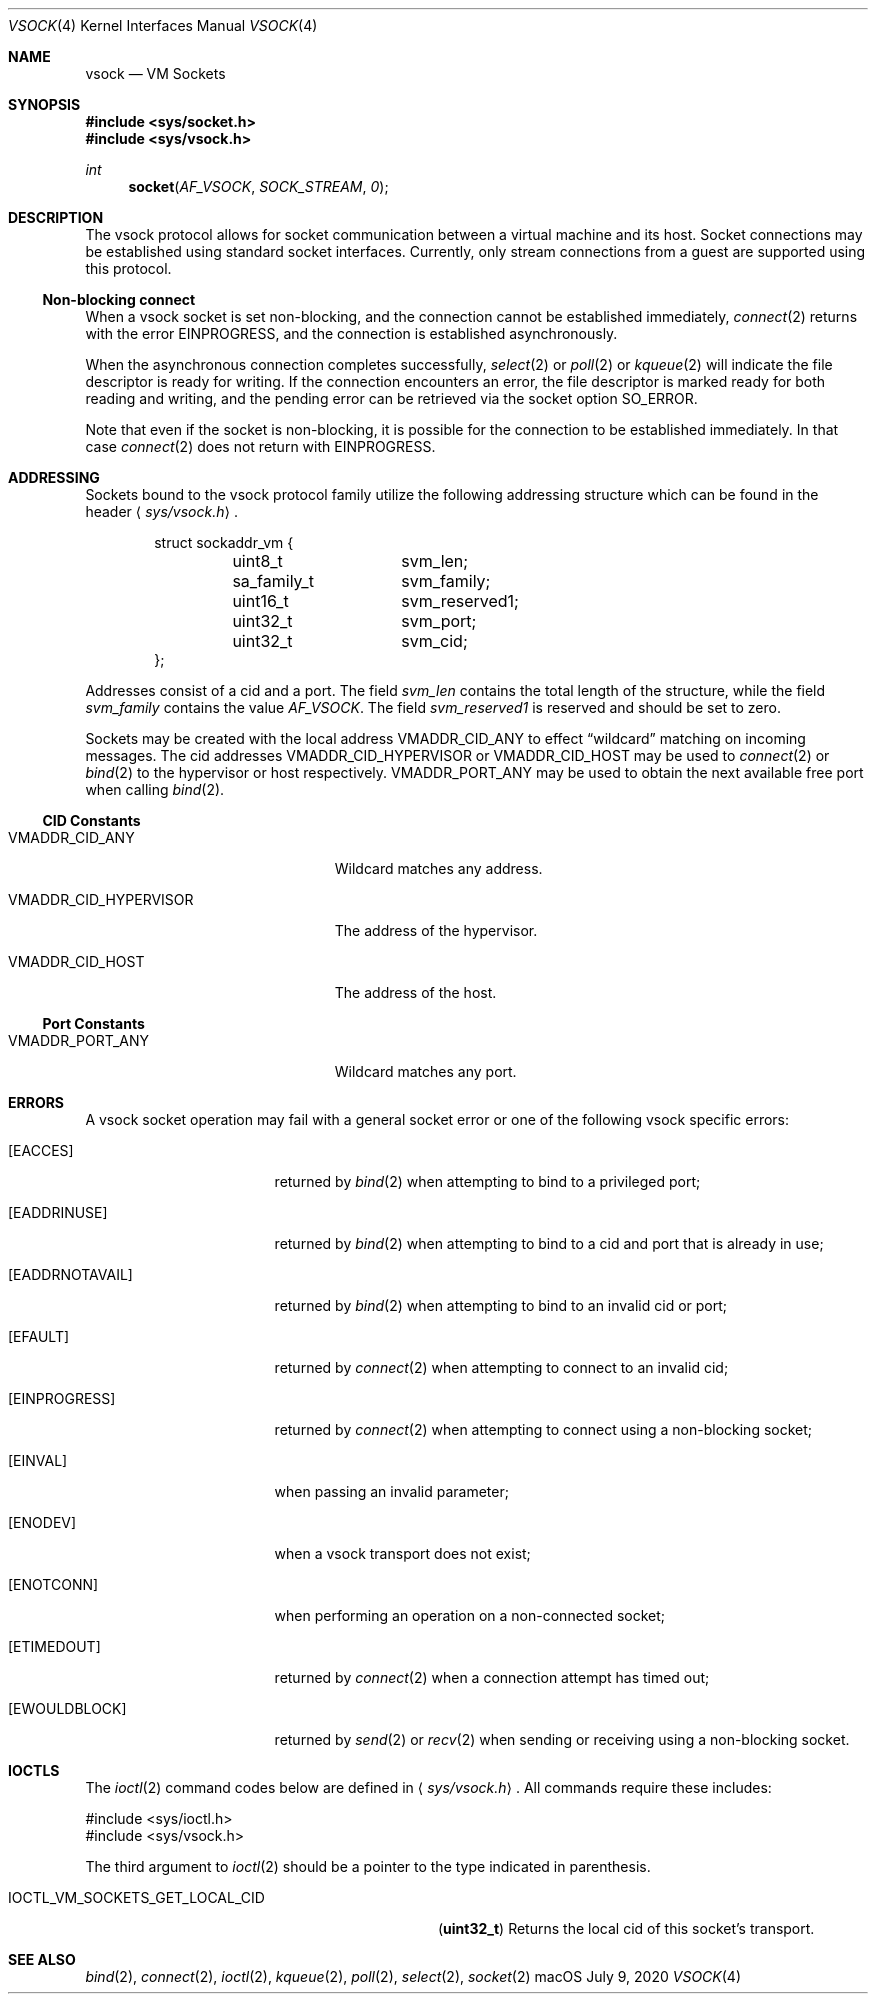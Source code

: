 .\"
.\" Copyright (c) 2020 Apple Inc. All rights reserved.
.\"
.\" @APPLE_OSREFERENCE_LICENSE_HEADER_START@
.\"
.\" This file contains Original Code and/or Modifications of Original Code
.\" as defined in and that are subject to the Apple Public Source License
.\" Version 2.0 (the 'License'). You may not use this file except in
.\" compliance with the License. The rights granted to you under the License
.\" may not be used to create, or enable the creation or redistribution of,
.\" unlawful or unlicensed copies of an Apple operating system, or to
.\" circumvent, violate, or enable the circumvention or violation of, any
.\" terms of an Apple operating system software license agreement.
.\"
.\" Please obtain a copy of the License at
.\" http://www.opensource.apple.com/apsl/ and read it before using this file.
.\"
.\" The Original Code and all software distributed under the License are
.\" distributed on an 'AS IS' basis, WITHOUT WARRANTY OF ANY KIND, EITHER
.\" EXPRESS OR IMPLIED, AND APPLE HEREBY DISCLAIMS ALL SUCH WARRANTIES,
.\" INCLUDING WITHOUT LIMITATION, ANY WARRANTIES OF MERCHANTABILITY,
.\" FITNESS FOR A PARTICULAR PURPOSE, QUIET ENJOYMENT OR NON-INFRINGEMENT.
.\" Please see the License for the specific language governing rights and
.\" limitations under the License.
.\"
.\" @APPLE_OSREFERENCE_LICENSE_HEADER_END@
.\"
.\"     @(#)vsock.4 7/9/2020
.\"
.Dd July 9, 2020
.Dt VSOCK 4
.Os macOS
.Sh NAME
.Nm vsock
.Nd VM Sockets
.Sh SYNOPSIS
.In sys/socket.h
.In sys/vsock.h
.Ft int
.Fn socket AF_VSOCK SOCK_STREAM 0
.Sh DESCRIPTION
The
.Tn vsock
protocol allows for socket communication between a virtual machine and its host. Socket connections may be established using standard socket interfaces. Currently, only stream connections from a guest are supported using this protocol.
.Pp
.Ss "Non-blocking connect"
When a
.Tn vsock
socket is set non-blocking, and the connection cannot be established immediately,
.Xr connect 2
returns with the error
.Dv EINPROGRESS ,
and the connection is established asynchronously.
.Pp
When the asynchronous connection completes successfully,
.Xr select 2
or
.Xr poll 2
or
.Xr kqueue 2
will indicate the file descriptor is ready for writing.
If the connection encounters an error, the file descriptor
is marked ready for both reading and writing, and the pending error
can be retrieved via the socket option
.Dv SO_ERROR .
.Pp
Note that even if the socket is non-blocking, it is possible for the connection
to be established immediately. In that case
.Xr connect 2
does not return with
.Dv EINPROGRESS .
.Sh ADDRESSING
Sockets bound to the vsock protocol family utilize
the following addressing structure which can be found in the header
.Aq Pa sys/vsock.h .
.Bd -literal -offset indent
struct sockaddr_vm {
	uint8_t 	svm_len;
	sa_family_t	svm_family;
	uint16_t	svm_reserved1;
	uint32_t	svm_port;
	uint32_t	svm_cid;
};
.Ed
.Pp
Addresses consist of a cid and a port.
The field
.Ar svm_len
contains the total length of the structure, while the field
.Ar svm_family
contains the value
.Fa AF_VSOCK .
The field
.Fa svm_reserved1
is reserved and should be set to zero.
.Pp
Sockets may be created with the local address
.Dv VMADDR_CID_ANY
to effect
.Dq wildcard
matching on incoming messages.
The cid addresses
.Dv VMADDR_CID_HYPERVISOR
or
.Dv VMADDR_CID_HOST
may be used to
.Xr connect 2
or
.Xr bind 2
to the hypervisor or host respectively.
.Dv VMADDR_PORT_ANY
may be used to obtain the next available free port when calling
.Xr bind 2 .
.Ss CID Constants
.Bl -tag -width ".Dv VMADDR_CID_HYPERVISOR"
.It Dv VMADDR_CID_ANY
Wildcard matches any address.
.It Dv VMADDR_CID_HYPERVISOR
The address of the hypervisor.
.It Dv VMADDR_CID_HOST
The address of the host.
.El
.Ss Port Constants
.Bl -tag -width ".Dv VMADDR_CID_HYPERVISOR"
.It Dv VMADDR_PORT_ANY
Wildcard matches any port.
.El
.Sh ERRORS
A
.Tn vsock
socket operation may fail with a general socket error or one of the following
.Tn vsock
specific errors:
.Bl -tag -width ".It Bq Er EADDRNOTAVAIL"
.It Bq Er EACCES
returned by
.Xr bind 2
when attempting to bind to a privileged port;
.It Bq Er EADDRINUSE
returned by
.Xr bind 2
when attempting to bind to a cid and port that is already in use;
.It Bq Er EADDRNOTAVAIL
returned by
.Xr bind 2
when attempting to bind to an invalid cid or port;
.It Bq Er EFAULT
returned by
.Xr connect 2
when attempting to connect to an invalid cid;
.It Bq Er EINPROGRESS
returned by
.Xr connect 2
when attempting to connect using a non-blocking socket;
.It Bq Er EINVAL
when passing an invalid parameter;
.It Bq Er ENODEV
when a vsock transport does not exist;
.It Bq Er ENOTCONN
when performing an operation on a non-connected socket;
.It Bq Er ETIMEDOUT
returned by
.Xr connect 2
when a connection attempt has timed out;
.It Bq Er EWOULDBLOCK
returned by
.Xr send 2
or
.Xr recv 2
when sending or receiving using a non-blocking socket.
.El
.Sh IOCTLS
The
.Xr ioctl 2
command codes below are defined in
.Aq Pa sys/vsock.h .
All commands require
these includes:
.Bd -literal
        #include <sys/ioctl.h>
        #include <sys/vsock.h>
.Ed
.Pp
The third argument to
.Xr ioctl 2
should be a pointer to the type indicated in parenthesis.
.Bl -tag -width IOCTL_VM_SOCKETS_GET_LOCAL_CID
.It Dv IOCTL_VM_SOCKETS_GET_LOCAL_CID
.Pq Li uint32_t
Returns the local cid of this socket's transport.
.El
.Sh SEE ALSO
.Xr bind 2 ,
.Xr connect 2 ,
.Xr ioctl 2 ,
.Xr kqueue 2 ,
.Xr poll 2 ,
.Xr select 2 ,
.Xr socket 2
